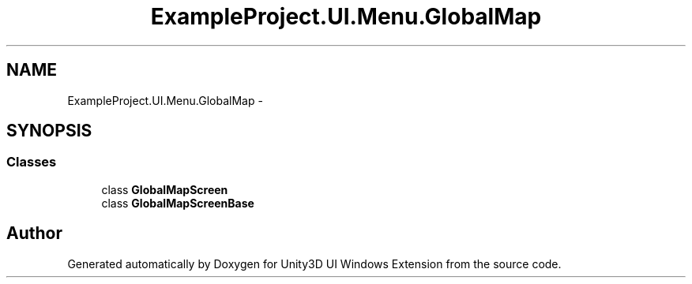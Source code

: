 .TH "ExampleProject.UI.Menu.GlobalMap" 3 "Fri Apr 3 2015" "Version version 0.8a" "Unity3D UI Windows Extension" \" -*- nroff -*-
.ad l
.nh
.SH NAME
ExampleProject.UI.Menu.GlobalMap \- 
.SH SYNOPSIS
.br
.PP
.SS "Classes"

.in +1c
.ti -1c
.RI "class \fBGlobalMapScreen\fP"
.br
.ti -1c
.RI "class \fBGlobalMapScreenBase\fP"
.br
.in -1c
.SH "Author"
.PP 
Generated automatically by Doxygen for Unity3D UI Windows Extension from the source code\&.
